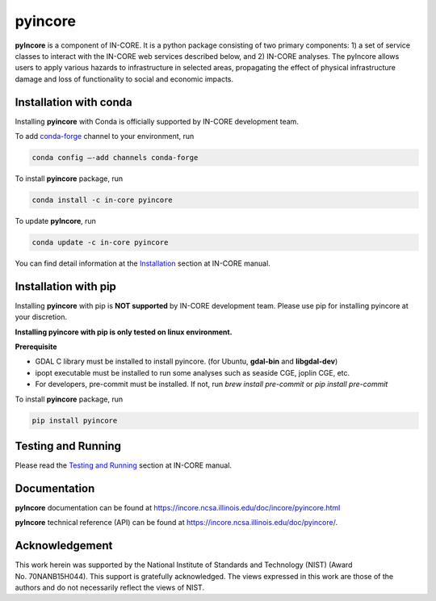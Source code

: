 pyincore
========

**pyIncore** is a component of IN-CORE. It is a python package
consisting of two primary components: 1) a set of service classes to
interact with the IN-CORE web services described below, and 2) IN-CORE
analyses. The pyIncore allows users to apply various hazards to infrastructure 
in selected areas, propagating the effect of physical infrastructure damage 
and loss of functionality to social and economic impacts.

Installation with conda
-----------------------

Installing **pyincore** with Conda is officially supported by IN-CORE development team. 

To add `conda-forge <https://conda-forge.org/>`__  channel to your environment, run

.. code-block:: console

   conda config –-add channels conda-forge

To install **pyincore** package, run

.. code-block:: console

   conda install -c in-core pyincore


To update **pyIncore**, run

.. code-block:: console

   conda update -c in-core pyincore

You can find detail information at the
`Installation <https://incore.ncsa.illinois.edu/doc/incore/pyincore/install_pyincore.html>`__
section at IN-CORE manual.

Installation with pip
-----------------------

Installing **pyincore** with pip is **NOT supported** by IN-CORE development team.
Please use pip for installing pyincore at your discretion. 

**Installing pyincore with pip is only tested on linux environment.**

**Prerequisite**

* GDAL C library must be installed to install pyincore. (for Ubuntu, **gdal-bin** and **libgdal-dev**)
* ipopt executable must be installed to run some analyses such as seaside CGE, joplin CGE, etc.
* For developers, pre-commit must be installed. If not, run `brew install pre-commit` or `pip install pre-commit`

To install **pyincore** package, run

.. code-block:: console

   pip install pyincore


Testing and Running
-------------------

Please read the `Testing and
Running <https://incore.ncsa.illinois.edu/doc/incore/pyincore/running.html>`__
section at IN-CORE manual.

Documentation
-------------

**pyIncore** documentation can be found at
https://incore.ncsa.illinois.edu/doc/incore/pyincore.html

**pyIncore** technical reference (API) can be found at
https://incore.ncsa.illinois.edu/doc/pyincore/.

Acknowledgement
---------------

This work herein was supported by the National Institute of Standards
and Technology (NIST) (Award No. 70NANB15H044). This support is
gratefully acknowledged. The views expressed in this work are those of
the authors and do not necessarily reflect the views of NIST.
